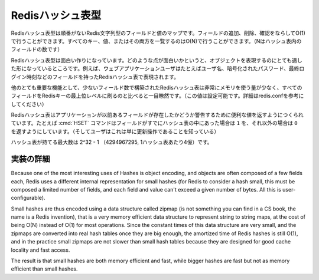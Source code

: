 .. -*- coding: utf-8 -*-;

.. Redis Hash Type

===================
 Redisハッシュ表型
===================

.. Redis Hashes are unordered maps of Redis Strings between fields and values. It is possible to add, remove, test for existence of fields in O(1) amortized time. It is also possible to enumerate all the keys, values, or both, in O(N) (where N is the number of fields inside the hash).

Redisハッシュ表型は順番がないRedis文字列型のフィールドと値のマップです。フィールドの追加、削除、確認をならしてO(1)で行うことができます。すべてのキー、値、またはその両方を一覧するのはO(N)で行うことができます。（Nはハッシュ表内のフィールドの数です）

.. Redis Hashes are interesting because they are very well suited to represent objects. For instance web applications users can be represented by a Redis Hash containing fields such username, encrpypted_password, lastlogin, and so forth.

Redisハッシュ表型は面白い作りになっています。どのような点が面白いかというと、オブジェクトを表現するのにとても適した形になっているところです。例えば、ウェブアプリケーションユーザはたとえばユーザ名、暗号化されたパスワード、最終ログイン時刻などのフィールドを持ったRedisハッシュ表で表現されます。

.. Another very important property of Redis Hashes is that they use very little memory for hashes composed of a small number of fields (configurable, check redis.conf for details), compared to storing every field as a top level Redis key. This is obtained using a different specialized representation for small hashes. See the implementation details paragraph below for more information.

他のとても重要な機能として、少ないフィールド数で構築されたRedisハッシュ表は非常にメモリを使う量が少なく、すべてのフィールドをRedisキーの最上位レベルに刷るのと比べると一目瞭然です。（この値は設定可能です。詳細はredis.confを参考にしてください）

.. Commands operating on hashes try to make a good use of the return value in order to signal the application about previous existence of fields. For instance the HSET command will return 1 if the field set was not already present in the hash, otherwise will return 0 (and the user knows this was just an update operation).

Redisハッシュ表はアプリケーションが以前あるフィールドが存在したかどうか警告するために便利な値を返すようにつくられています。たとえば :cmd:`HSET` コマンドはフィールドがすでにハッシュ表の中にあった場合は ``1`` を、それ以外の場合は ``0``　を返すようにしています。（そしてユーザはこれは単に更新操作であることを知っている）

.. The max number of fields in a set is 2^32-1 (4294967295, more than 4 billion of members per hash).

ハッシュ表が持てる最大数は 2^32 - 1 （4294967295, 1ハッシュ表あたり4億）です。

.. Implementation details

実装の詳細
==========

.. The obvious internal representation of hashes is indeed an hash table, as the name of the data structure itself suggests. Still the drawback of this representation is that there is a lot of space overhead for hash table metadata.

Because one of the most interesting uses of Hashes is object encoding, and objects are often composed of a few fields each, Redis uses a different internal representation for small hashes (for Redis to consider a hash small, this must be composed a limited number of fields, and each field and value can't exceed a given number of bytes. All this is user-configurable).

Small hashes are thus encoded using a data structure called zipmap (is not something you can find in a CS book, the name is a Redis invention), that is a very memory efficient data structure to represent string to string maps, at the cost of being O(N) instead of O(1) for most operations. Since the constant times of this data structure are very small, and the zipmaps are converted into real hash tables once they are big enough, the amortized time of Redis hashes is still O(1), and in the practice small zipmaps are not slower than small hash tables because they are designed for good cache locality and fast access.

The result is that small hashes are both memory efficient and fast, while bigger hashes are fast but not as memory efficient than small hashes.
